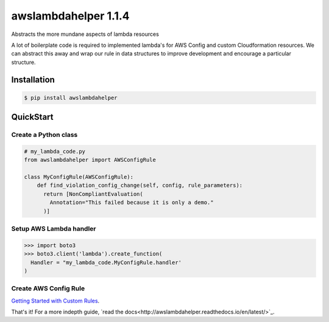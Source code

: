 =====================
awslambdahelper 1.1.4
=====================

.. image:: https://www.quantifiedcode.com/api/v1/project/bb53f496a1cc45f780342fc973270298/badge.svg
  :target: https://www.quantifiedcode.com/app/project/bb53f496a1cc45f780342fc973270298
  :alt: Code issues
.. image:: https://codecov.io/github/drewsonne/awslambdahelper/coverage.svg?branch=master
  :target: https://codecov.io/github/drewsonne/awslambdahelper?branch=master
.. image:: https://travis-ci.org/drewsonne/awslambdahelper.svg?branch=master
  :target: https://travis-ci.org/drewsonne/awslambdahelper

Abstracts the more mundane aspects of lambda resources

A lot of boilerplate code is required to implemented lambda's for AWS 
Config and custom Cloudformation resources. We can abstract this away 
and wrap our rule in data structures to improve development and 
encourage a particular structure.

------------
Installation
------------

.. code-block:: bash
  
  $ pip install awslambdahelper


----------
QuickStart
----------

~~~~~~~~~~~~~~~~~~~~~
Create a Python class
~~~~~~~~~~~~~~~~~~~~~

.. code-block:: python

  # my_lambda_code.py
  from awslambdahelper import AWSConfigRule
  
  class MyConfigRule(AWSConfigRule):
      def find_violation_config_change(self, config, rule_parameters):
        return [NonCompliantEvaluation(
          Annotation="This failed because it is only a demo."
        )]


~~~~~~~~~~~~~~~~~~~~~~~~
Setup AWS Lambda handler
~~~~~~~~~~~~~~~~~~~~~~~~

.. code-block:: python

  >>> import boto3
  >>> boto3.client('lambda').create_function(
    Handler = "my_lambda_code.MyConfigRule.handler'
  )

~~~~~~~~~~~~~~~~~~~~~~
Create AWS Config Rule
~~~~~~~~~~~~~~~~~~~~~~

`Getting Started with Custom Rules <http://docs.aws.amazon.com/config/latest/developerguide/evaluate-config_develop-rules_getting-started.html>`_.


That's it! For a more indepth guide, `read the docs<http://awslambdahelper.readthedocs.io/en/latest/>`_.
